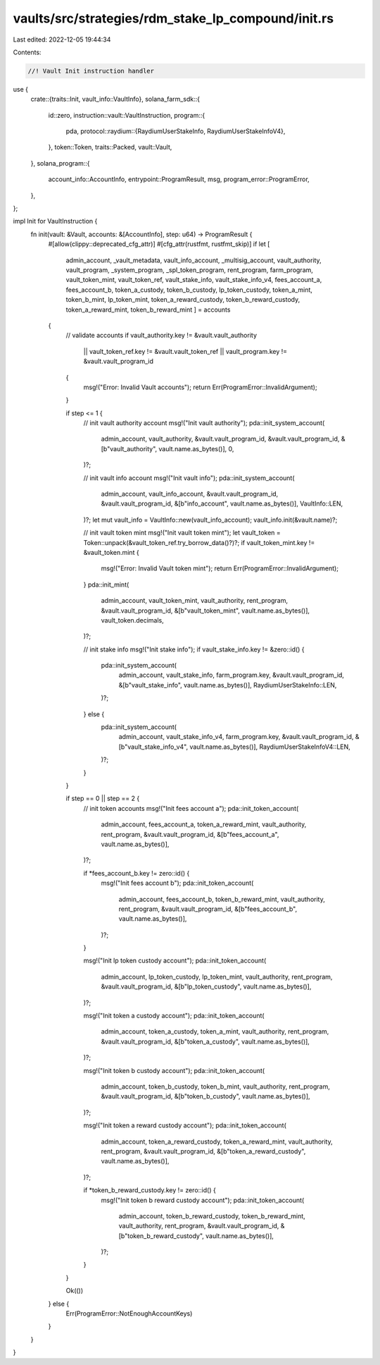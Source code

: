 vaults/src/strategies/rdm_stake_lp_compound/init.rs
===================================================

Last edited: 2022-12-05 19:44:34

Contents:

.. code-block:: rs

    //! Vault Init instruction handler

use {
    crate::{traits::Init, vault_info::VaultInfo},
    solana_farm_sdk::{
        id::zero,
        instruction::vault::VaultInstruction,
        program::{
            pda,
            protocol::raydium::{RaydiumUserStakeInfo, RaydiumUserStakeInfoV4},
        },
        token::Token,
        traits::Packed,
        vault::Vault,
    },
    solana_program::{
        account_info::AccountInfo, entrypoint::ProgramResult, msg, program_error::ProgramError,
    },
};

impl Init for VaultInstruction {
    fn init(vault: &Vault, accounts: &[AccountInfo], step: u64) -> ProgramResult {
        #[allow(clippy::deprecated_cfg_attr)]
        #[cfg_attr(rustfmt, rustfmt_skip)]
        if let [
            admin_account,
            _vault_metadata,
            vault_info_account,
            _multisig_account,
            vault_authority,
            vault_program,
            _system_program,
            _spl_token_program,
            rent_program,
            farm_program,
            vault_token_mint,
            vault_token_ref,
            vault_stake_info,
            vault_stake_info_v4,
            fees_account_a,
            fees_account_b,
            token_a_custody,
            token_b_custody,
            lp_token_custody,
            token_a_mint,
            token_b_mint,
            lp_token_mint,
            token_a_reward_custody,
            token_b_reward_custody,
            token_a_reward_mint,
            token_b_reward_mint
            ] = accounts
        {
            // validate accounts
            if vault_authority.key != &vault.vault_authority
                || vault_token_ref.key != &vault.vault_token_ref
                || vault_program.key != &vault.vault_program_id
            {
                msg!("Error: Invalid Vault accounts");
                return Err(ProgramError::InvalidArgument);
            }

            if step <= 1 {
                // init vault authority account
                msg!("Init vault authority");
                pda::init_system_account(
                    admin_account,
                    vault_authority,
                    &vault.vault_program_id,
                    &vault.vault_program_id,
                    &[b"vault_authority", vault.name.as_bytes()],
                    0,
                )?;

                // init vault info account
                msg!("Init vault info");
                pda::init_system_account(
                    admin_account,
                    vault_info_account,
                    &vault.vault_program_id,
                    &vault.vault_program_id,
                    &[b"info_account", vault.name.as_bytes()],
                    VaultInfo::LEN,
                )?;
                let mut vault_info = VaultInfo::new(vault_info_account);
                vault_info.init(&vault.name)?;

                // init vault token mint
                msg!("Init vault token mint");
                let vault_token = Token::unpack(&vault_token_ref.try_borrow_data()?)?;
                if vault_token_mint.key != &vault_token.mint {
                    msg!("Error: Invalid Vault token mint");
                    return Err(ProgramError::InvalidArgument);
                }
                pda::init_mint(
                    admin_account,
                    vault_token_mint,
                    vault_authority,
                    rent_program,
                    &vault.vault_program_id,
                    &[b"vault_token_mint", vault.name.as_bytes()],
                    vault_token.decimals,
                )?;

                // init stake info
                msg!("Init stake info");
                if vault_stake_info.key != &zero::id() {
                    pda::init_system_account(
                        admin_account,
                        vault_stake_info,
                        farm_program.key,
                        &vault.vault_program_id,
                        &[b"vault_stake_info", vault.name.as_bytes()],
                        RaydiumUserStakeInfo::LEN,
                    )?;
                } else {
                    pda::init_system_account(
                        admin_account,
                        vault_stake_info_v4,
                        farm_program.key,
                        &vault.vault_program_id,
                        &[b"vault_stake_info_v4", vault.name.as_bytes()],
                        RaydiumUserStakeInfoV4::LEN,
                    )?;
                }
            }

            if step == 0 || step == 2 {
                // init token accounts
                msg!("Init fees account a");
                pda::init_token_account(
                    admin_account,
                    fees_account_a,
                    token_a_reward_mint,
                    vault_authority,
                    rent_program,
                    &vault.vault_program_id,
                    &[b"fees_account_a", vault.name.as_bytes()],
                )?;

                if *fees_account_b.key != zero::id() {
                    msg!("Init fees account b");
                    pda::init_token_account(
                        admin_account,
                        fees_account_b,
                        token_b_reward_mint,
                        vault_authority,
                        rent_program,
                        &vault.vault_program_id,
                        &[b"fees_account_b", vault.name.as_bytes()],
                    )?;
                }

                msg!("Init lp token custody account");
                pda::init_token_account(
                    admin_account,
                    lp_token_custody,
                    lp_token_mint,
                    vault_authority,
                    rent_program,
                    &vault.vault_program_id,
                    &[b"lp_token_custody", vault.name.as_bytes()],
                )?;

                msg!("Init token a custody account");
                pda::init_token_account(
                    admin_account,
                    token_a_custody,
                    token_a_mint,
                    vault_authority,
                    rent_program,
                    &vault.vault_program_id,
                    &[b"token_a_custody", vault.name.as_bytes()],
                )?;

                msg!("Init token b custody account");
                pda::init_token_account(
                    admin_account,
                    token_b_custody,
                    token_b_mint,
                    vault_authority,
                    rent_program,
                    &vault.vault_program_id,
                    &[b"token_b_custody", vault.name.as_bytes()],
                )?;

                msg!("Init token a reward custody account");
                pda::init_token_account(
                    admin_account,
                    token_a_reward_custody,
                    token_a_reward_mint,
                    vault_authority,
                    rent_program,
                    &vault.vault_program_id,
                    &[b"token_a_reward_custody", vault.name.as_bytes()],
                )?;

                if *token_b_reward_custody.key != zero::id() {
                    msg!("Init token b reward custody account");
                    pda::init_token_account(
                        admin_account,
                        token_b_reward_custody,
                        token_b_reward_mint,
                        vault_authority,
                        rent_program,
                        &vault.vault_program_id,
                        &[b"token_b_reward_custody", vault.name.as_bytes()],
                    )?;
                }
            }

            Ok(())
        } else {
            Err(ProgramError::NotEnoughAccountKeys)
        }
    }
}


